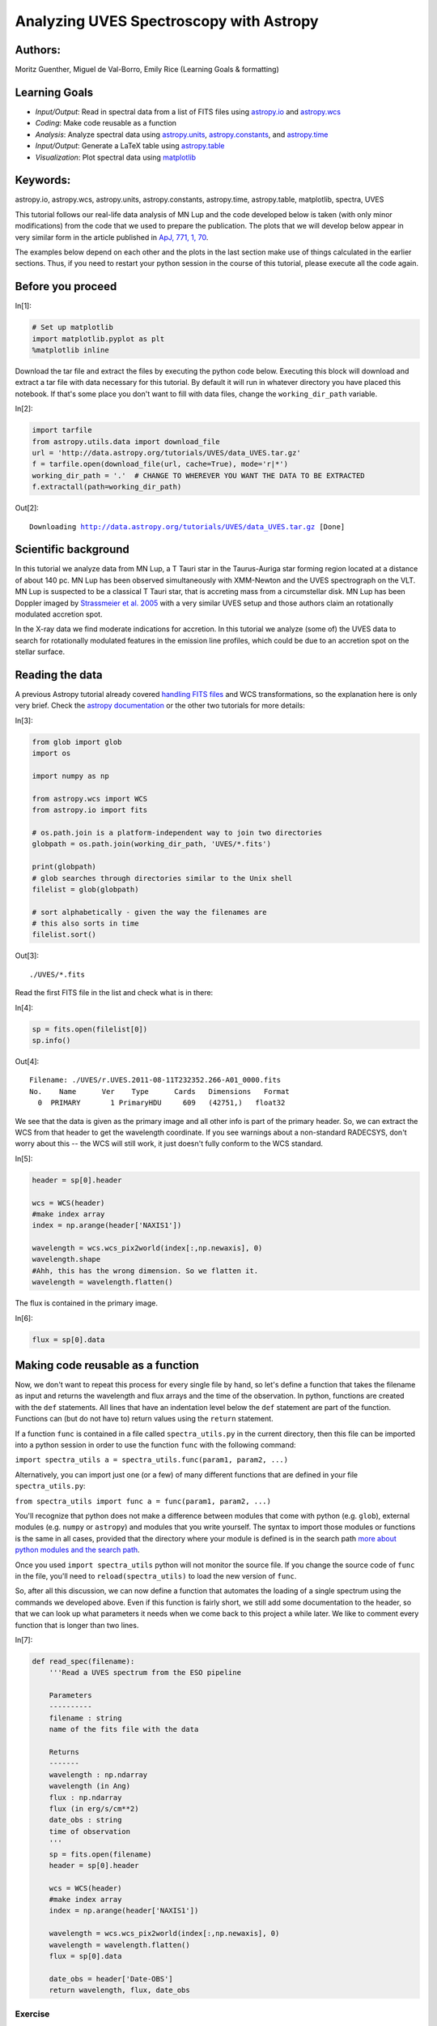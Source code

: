 .. meta::
    :keywords: filterTutorials






.. raw:: html

    <a href="../_static/UVES/UVES.ipynb"><button id="download">Download tutorial notebook</button></a>
    <a href="https://beta.mybinder.org/v2/gh/astropy/astropy-tutorials/master?filepath=/tutorials/notebooks/UVES/UVES.ipynb"><button id="binder">Interactive tutorial notebook</button></a>

    <div id="spacer"></div>

.. role:: inputnumrole
.. role:: outputnumrole

.. _UVES:

Analyzing UVES Spectroscopy with Astropy
========================================

Authors:
--------

Moritz Guenther, Miguel de Val-Borro, Emily Rice (Learning Goals &
formatting)

Learning Goals
--------------

-  *Input/Output*: Read in spectral data from a list of FITS files using
   `astropy.io <http://docs.astropy.org/en/stable/io/fits/index.html>`__
   and
   `astropy.wcs <http://docs.astropy.org/en/stable/wcs/index.html>`__
-  *Coding*: Make code reusable as a function
-  *Analysis*: Analyze spectral data using
   `astropy.units <http://docs.astropy.org/en/stable/units/index.html>`__,
   `astropy.constants <http://docs.astropy.org/en/stable/constants/index.html>`__,
   and
   `astropy.time <http://docs.astropy.org/en/stable/time/index.html>`__
-  *Input/Output*: Generate a LaTeX table using
   `astropy.table <http://docs.astropy.org/en/stable/table/index.html>`__
-  *Visualization*: Plot spectral data using
   `matplotlib <https://matplotlib.org/>`__

Keywords:
---------

astropy.io, astropy.wcs, astropy.units, astropy.constants, astropy.time,
astropy.table, matplotlib, spectra, UVES

This tutorial follows our real-life data analysis of MN Lup and the code
developed below is taken (with only minor modifications) from the code
that we used to prepare the publication. The plots that we will develop
below appear in very similar form in the article published in `ApJ, 771,
1, 70 <http://adsabs.harvard.edu/abs/2013ApJ...771...70G>`__.

The examples below depend on each other and the plots in the last
section make use of things calculated in the earlier sections. Thus, if
you need to restart your python session in the course of this tutorial,
please execute all the code again.

Before you proceed
------------------


:inputnumrole:`In[1]:`


.. code:: python

    # Set up matplotlib
    import matplotlib.pyplot as plt
    %matplotlib inline

Download the tar file and extract the files by executing the python code
below. Executing this block will download and extract a tar file with
data necessary for this tutorial. By default it will run in whatever
directory you have placed this notebook. If that's some place you don't
want to fill with data files, change the ``working_dir_path`` variable.


:inputnumrole:`In[2]:`


.. code:: python

    import tarfile
    from astropy.utils.data import download_file
    url = 'http://data.astropy.org/tutorials/UVES/data_UVES.tar.gz'
    f = tarfile.open(download_file(url, cache=True), mode='r|*')
    working_dir_path = '.'  # CHANGE TO WHEREVER YOU WANT THE DATA TO BE EXTRACTED
    f.extractall(path=working_dir_path)


:outputnumrole:`Out[2]:`


.. parsed-literal::

    Downloading http://data.astropy.org/tutorials/UVES/data_UVES.tar.gz [Done]


Scientific background
---------------------

In this tutorial we analyze data from MN Lup, a T Tauri star in the
Taurus-Auriga star forming region located at a distance of about 140 pc.
MN Lup has been observed simultaneously with XMM-Newton and the UVES
spectrograph on the VLT. MN Lup is suspected to be a classical T Tauri
star, that is accreting mass from a circumstellar disk. MN Lup has been
Doppler imaged by `Strassmeier et al.
2005 <http://adsabs.harvard.edu/abs/2005A%26A...440.1105S>`__ with a
very similar UVES setup and those authors claim an rotationally
modulated accretion spot.

In the X-ray data we find moderate indications for accretion. In this
tutorial we analyze (some of) the UVES data to search for rotationally
modulated features in the emission line profiles, which could be due to
an accretion spot on the stellar surface.

Reading the data
----------------

A previous Astropy tutorial already covered `handling FITS
files <../FITS-header.html>`__ and WCS transformations, so the
explanation here is only very brief. Check the `astropy
documentation <http://docs.astropy.org>`__ or the other two tutorials
for more details:


:inputnumrole:`In[3]:`


.. code:: python

    from glob import glob
    import os
    
    import numpy as np
    
    from astropy.wcs import WCS
    from astropy.io import fits
    
    # os.path.join is a platform-independent way to join two directories
    globpath = os.path.join(working_dir_path, 'UVES/*.fits')
    
    print(globpath)
    # glob searches through directories similar to the Unix shell
    filelist = glob(globpath)
    
    # sort alphabetically - given the way the filenames are
    # this also sorts in time
    filelist.sort()


:outputnumrole:`Out[3]:`


.. parsed-literal::

    ./UVES/*.fits


Read the first FITS file in the list and check what is in there:


:inputnumrole:`In[4]:`


.. code:: python

    sp = fits.open(filelist[0])
    sp.info()


:outputnumrole:`Out[4]:`


.. parsed-literal::

    Filename: ./UVES/r.UVES.2011-08-11T232352.266-A01_0000.fits
    No.    Name      Ver    Type      Cards   Dimensions   Format
      0  PRIMARY       1 PrimaryHDU     609   (42751,)   float32   


We see that the data is given as the primary image and all other info is
part of the primary header. So, we can extract the WCS from that header
to get the wavelength coordinate. If you see warnings about a
non-standard RADECSYS, don't worry about this -- the WCS will still
work, it just doesn't fully conform to the WCS standard.


:inputnumrole:`In[5]:`


.. code:: python

    header = sp[0].header
    
    wcs = WCS(header)
    #make index array
    index = np.arange(header['NAXIS1'])
    
    wavelength = wcs.wcs_pix2world(index[:,np.newaxis], 0)
    wavelength.shape
    #Ahh, this has the wrong dimension. So we flatten it.
    wavelength = wavelength.flatten()

The flux is contained in the primary image.


:inputnumrole:`In[6]:`


.. code:: python

    flux = sp[0].data

Making code reusable as a function
----------------------------------

Now, we don't want to repeat this process for every single file by hand,
so let's define a function that takes the filename as input and returns
the wavelength and flux arrays and the time of the observation. In
python, functions are created with the ``def`` statements. All lines
that have an indentation level below the ``def`` statement are part of
the function. Functions can (but do not have to) return values using the
``return`` statement.

If a function ``func`` is contained in a file called
``spectra_utils.py`` in the current directory, then this file can be
imported into a python session in order to use the function ``func``
with the following command:

``import spectra_utils a = spectra_utils.func(param1, param2, ...)``

Alternatively, you can import just one (or a few) of many different
functions that are defined in your file ``spectra_utils.py``:

``from spectra_utils import func a = func(param1, param2, ...)``

You'll recognize that python does not make a difference between modules
that come with python (e.g. ``glob``), external modules (e.g. ``numpy``
or ``astropy``) and modules that you write yourself. The syntax to
import those modules or functions is the same in all cases, provided
that the directory where your module is defined is in the search path
`more about python modules and the search
path <http://docs.python.org/2/tutorial/modules.html>`__.

Once you used ``import spectra_utils`` python will not monitor the
source file. If you change the source code of ``func`` in the file,
you'll need to ``reload(spectra_utils)`` to load the new version of
``func``.

So, after all this discussion, we can now define a function that
automates the loading of a single spectrum using the commands we
developed above. Even if this function is fairly short, we still add
some documentation to the header, so that we can look up what parameters
it needs when we come back to this project a while later. We like to
comment every function that is longer than two lines.


:inputnumrole:`In[7]:`


.. code:: python

    def read_spec(filename):
        '''Read a UVES spectrum from the ESO pipeline
    
        Parameters
        ----------
        filename : string
        name of the fits file with the data
    
        Returns
        -------
        wavelength : np.ndarray
        wavelength (in Ang)
        flux : np.ndarray
        flux (in erg/s/cm**2)
        date_obs : string
        time of observation
        '''
        sp = fits.open(filename)
        header = sp[0].header
    
        wcs = WCS(header)
        #make index array
        index = np.arange(header['NAXIS1'])
    
        wavelength = wcs.wcs_pix2world(index[:,np.newaxis], 0)
        wavelength = wavelength.flatten()
        flux = sp[0].data
    
        date_obs = header['Date-OBS']
        return wavelength, flux, date_obs

Exercise
~~~~~~~~

Try to find out how you can read the help for this function from the
command line.


:inputnumrole:`In[8]:`


.. code:: python

    help(read_spec)
    # or
    read_spec?
    # In the IPython notebook, the easiest way to see the help for a function is to type read_spec<TAB>


:outputnumrole:`Out[8]:`


.. parsed-literal::

    Help on function read_spec in module __main__:
    
    read_spec(filename)
        Read a UVES spectrum from the ESO pipeline
        
        Parameters
        ----------
        filename : string
        name of the fits file with the data
        
        Returns
        -------
        wavelength : np.ndarray
        wavelength (in Ang)
        flux : np.ndarray
        flux (in erg/s/cm**2)
        date_obs : string
        time of observation
    


Exercise
~~~~~~~~

The dataset of UVES spectra should have been taken using all the same
setup. Write a function that returns the exposure time (``EXPTIME``),
the wavelength zero point (``CRVAL1``), and the arm used (UVES has a red
and a blue arm - see keyword ``HIERARCH ESO INS PATH``). Then check that
all exposures have the same setup.


:inputnumrole:`In[9]:`


.. code:: python

    def read_setup(filename):
        '''Get setup for UVES spectrum from the ESO pipeline
    
        Parameters
        ----------
        filename : string
        name of the fits file with the data
    
        Returns
        -------
        exposure_time : float
        wavelength_zero_point : float
        optical_arm : string
        '''
        sp = fits.open(filelist[0])
        header = sp[0].header
    
        return header['EXPTIME'], header['CRVAL1'], header['HIERARCH ESO INS PATH']
    
    # Let's just print the setup on the screen
    # We'll see if it's all the same.
    for f in filelist:
        print(read_setup(f))


:outputnumrole:`Out[9]:`


.. parsed-literal::

    (1200.0013, 3732.05623191818, 'BLUE')
    (1200.0013, 3732.05623191818, 'BLUE')
    (1200.0013, 3732.05623191818, 'BLUE')
    (1200.0013, 3732.05623191818, 'BLUE')
    (1200.0013, 3732.05623191818, 'BLUE')
    (1200.0013, 3732.05623191818, 'BLUE')
    (1200.0013, 3732.05623191818, 'BLUE')
    (1200.0013, 3732.05623191818, 'BLUE')
    (1200.0013, 3732.05623191818, 'BLUE')
    (1200.0013, 3732.05623191818, 'BLUE')
    (1200.0013, 3732.05623191818, 'BLUE')
    (1200.0013, 3732.05623191818, 'BLUE')
    (1200.0013, 3732.05623191818, 'BLUE')
    (1200.0013, 3732.05623191818, 'BLUE')
    (1200.0013, 3732.05623191818, 'BLUE')
    (1200.0013, 3732.05623191818, 'BLUE')
    (1200.0013, 3732.05623191818, 'BLUE')
    (1200.0013, 3732.05623191818, 'BLUE')
    (1200.0013, 3732.05623191818, 'BLUE')
    (1200.0013, 3732.05623191818, 'BLUE')
    (1200.0013, 3732.05623191818, 'BLUE')
    (1200.0013, 3732.05623191818, 'BLUE')
    (1200.0013, 3732.05623191818, 'BLUE')
    (1200.0013, 3732.05623191818, 'BLUE')
    (1200.0013, 3732.05623191818, 'BLUE')


The UVES pipeline that was used to reduce the data that we use in the
this example employs a fixed wavelength grid (see exercise above), thus
the ``wavelength`` is the same for all spectra. This makes it easy to
define an array that can hold the fluxes of all observations. Then, we
loop over the list of all filenames and fill this array with data.


:inputnumrole:`In[10]:`


.. code:: python

    flux = np.zeros((len(filelist), len(wavelength)))
    # date comes as string with 23 characters (dtype = 'S23')
    date = np.zeros((len(filelist)), dtype = 'U23')
    
    for i, fname in enumerate(filelist):
        w, f, date_obs = read_spec(fname)
        flux[i,:] = f
        date[i] = date_obs

Units and constants in astropy
------------------------------

Often, one has to keep track of the units for certain values. Was the
wavelength given in Angstrom or in nm? In X-ray observations, a common
unit of wavelength is keV. How many nm is 0.65 keV?
```astropy.units`` <http://docs.astropy.org/en/stable/units/index.html>`__
offers a framework that can take care of this book-keeping and propagate
the units through many (but not all) mathematical operations (e.g.
addition, division, multiplication). Furthermore,
```astropy.constants`` <http://docs.astropy.org/en/stable/constants/index.html>`__
supplies the values of many physical and astronomical constants. The
easiest way to attach a unit to a number is by multiplication.


:inputnumrole:`In[11]:`


.. code:: python

    import astropy.units as u
    from astropy.constants.si import c, G, M_sun, R_sun
    
    wavelength = wavelength * u.AA
    
    # Let's define some constants we need for the exercises further down
    # Again, we multiply the value with a unit here
    heliocentric = -23. * u.km/u.s
    v_rad = -4.77 * u.km / u.s  # Strassmeier et al. (2005)
    R_MN_Lup = 0.9 * R_sun      # Strassmeier et al. (2005)
    M_MN_Lup = 0.6 * M_sun      # Strassmeier et al. (2005)
    vsini = 74.6 * u.km / u.s   # Strassmeier et al. (2005)
    period = 0.439 * u.day      # Strassmeier et al. (2005)
    
    inclination = 45. * u.degree # Strassmeier et al. (2005)
    # All numpy trigonometric functions expect the input in radian.
    # So far, astropy does not know this, so we need to convert the
    # angle manually
    incl = inclination.to(u.radian)

Now we can use those variables in our calculations. MN Lup is a T Tauri
star (TTS), which is possibly surrounded by an accretion disk. In the
spectra we'll be looking for signatures of accretion. We expect those
accretion signatures to appear close to the free-fall velocity v that a
mass m reaches, when it hits the stellar surface. We can calculate the
infall speed using simple energy conservation.

.. math:: E_{kin}  =  E_{grav}

.. math:: \frac{1}{2} m v^2  =  G \frac{m M_*}{R_*}

So, let's calculate the free-fall velocity for MN Lup.


:inputnumrole:`In[12]:`


.. code:: python

    v_accr = (2.* G * M_MN_Lup/R_MN_Lup)**0.5 
    print(v_accr)
    # Maybe astronomers prefer it in the traditional cgs system?
    print(v_accr.cgs)
    # Or in some really obscure unit?
    from astropy.units import imperial
    print(v_accr.to(imperial.yd / u.hour))


:outputnumrole:`Out[12]:`


.. parsed-literal::

    504329.2809002659 m / s
    50432928.09002659 cm / s
    1985548350.0010464 yd / h


How does the accretion velocity relate to the rotational velocity?


:inputnumrole:`In[13]:`


.. code:: python

    v_rot = vsini / np.sin(incl)
    v_accr / v_rot


:outputnumrole:`Out[13]:`




.. math::

    4780.3573 \; \mathrm{\frac{m}{km}}



Oh, what is that? The seconds are gone, but ``astropy.quantity`` objects
keep their different length units unless told otherwise.


:inputnumrole:`In[14]:`


.. code:: python

    (v_accr / v_rot).decompose()


:outputnumrole:`Out[14]:`




.. math::

    4.7803573 \; \mathrm{}



The reason for this is that it's not uncommon to use different length
units in a single constant, e.g. the Hubble constant is commonly given
in "km/ (s Mpc)". "km" and "Mpc" are both units of length, but generally
you do *not* want to shorten this to "1/s".

We can now use the ``astropy.units`` mechanism to correct the wavelength
scale to the heliocentric velocity scale.

:math:`\lambda_{heliocentric} = \lambda_{bariocentric} * (1 + \frac{v_{helio}}{c})`

We could try:


:inputnumrole:`In[15]:`


.. code:: python

    wavelength = wavelength * (1. + heliocentric/c)

However, this fails, because ``heliocentric/c`` is in units of "km/m"
and ``1.`` is just a number. From the notation above, it is not clear
what we actually want. Do we ask for the value of
``heliocentric/c + 1.`` or do we want to simplify the units of
``heliocentric/c`` and after that add ``1.``? There are several ways to
make the instruction precise, but one is to explicitly add
``u.dimensionless_unscaled`` to ``1.`` to tell astropy that this number
is dimensionless and does not carry any scaling.


:inputnumrole:`In[16]:`


.. code:: python

    wavelength = wavelength * (1. * u.dimensionless_unscaled+ heliocentric/c)

We want to mention one more feature here (check out
```astropy.units`` <http://docs.astropy.org/en/stable/units/index.html>`__
for more): The ability to convert the spectral axis to frequencies or
energies. Normally, a unit of length is not equivalent to a unit of
energy or to a frequency, but this conversion makes sense for the
wavelength of a spectrum. This is how it can be done:


:inputnumrole:`In[17]:`


.. code:: python

    wavelength.to(u.keV, equivalencies=u.spectral())
    wavelength.to(u.Hz, equivalencies=u.spectral())


:outputnumrole:`Out[17]:`




.. math::

    [8.0341357 \times 10^{14},~8.0340719 \times 10^{14},~8.0340081 \times 10^{14},~\dots,~5.9971542 \times 10^{14},~5.9971186 \times 10^{14},~5.9970831 \times 10^{14}] \; \mathrm{Hz}



Exercise
~~~~~~~~

Spectroscopically, MN Lup is classified as spectral type M0 V, thus the
gravitational acceleration on the surface :math:`\log(g)` should be
comparable to the sun. (For non-stellar astronomers: Conventionally, all
values are given in the cgs system. The value for the sun is
:math:`\log(g) = 4.4`.)

Calculate :math:`\log(g)` for MN Lup with the values for the mass and
radius given above. Those values were determined from evolutionary
tracks. Check if the :math:`\log(g)` is consistent with the value
expected from spectroscopy.

The values from evolutionary tracks are indeed consistent with the
spectroscopically estimated surface gravity.


:inputnumrole:`In[18]:`


.. code:: python

    print(np.log10((G*M_MN_Lup/R_MN_Lup**2)/u.cm*u.second**2))


:outputnumrole:`Out[18]:`


.. parsed-literal::

    4.3077338588081275


Exercise
~~~~~~~~

Write a function that turns a wavelength scale into a velocity scale. We
want to input a wavelengths array and the rest wavelength of a spectral
line. We need this function later to show the red- and blueshift of the
spectrum relative to the the Ca II H line. Use the following definition
to make sure that the code below can use it later. You can test if your
function works by calculating the Doppler shift of the following
wavelengths relative to :math:`H_\alpha`.


:inputnumrole:`In[19]:`


.. code:: python

    waveclosetoHa = np.array([6562.,6563,6565.]) * u.AA

We get -132, -86 and +5 km/s.


:inputnumrole:`In[20]:`


.. code:: python

    # This function uses the Doppler equivalency between wavelength and velocity
    import astropy.units as u
    def wave2doppler(w, w0):
        w0_equiv = u.doppler_optical(w0)
        w_equiv = w.to(u.km/u.s, equivalencies=w0_equiv)
        return w_equiv
    
    print(wave2doppler(waveclosetoHa, 656.489 * u.nm).to(u.km/u.s))


:outputnumrole:`Out[20]:`


.. parsed-literal::

    [-131.9748242   -86.30879506    5.0232632 ] km / s


Exercise
~~~~~~~~

Write a function that takes a wavelength array and the rest wavelength
of a spectral line as input, turns it into a Doppler shift (you can use
the function from the last exercise), subtracts the radial velocity of
MN Lup (4.77 km/s) and expresses the resulting velocity in units of
vsini. We need this function later to show the red- and blueshift of the
spectrum relative to the Ca II H line. Use the following definition to
make sure the that code below can use it later.


:inputnumrole:`In[21]:`


.. code:: python

    def w2vsini(wavelength_array, wavelength_line):
        # .. replace this with your implementation ..
        return array_of_shifts_in_vsini


:inputnumrole:`In[22]:`


.. code:: python

    def w2vsini(w, w0):
        v = wave2doppler(w, w0) - 4.77 * u.km/u.s
        return v / vsini

Converting times
----------------

```astropy.time`` <http://docs.astropy.org/en/stable/time/index.html>`__
provides methods to convert times and dates between different systems
and formats. Since the ESO FITS headers already contain the time of the
observation in different systems, we could just read the keyword in the
time system we like, but we will use ``astropy.time`` to make this
conversion here. ``astropy.time.Time`` will parse many common input
formats (strings, floats), but unless the format is unambiguous the
format needs to be specified (e.g. a number could mean JD or MJD or
year). Also, the time system needs to be given (e.g. UTC). Below are
several examples, initialized from different header keywords.


:inputnumrole:`In[23]:`


.. code:: python

    from astropy.time import Time
    t1 = Time(header['MJD-Obs'], format = 'mjd', scale = 'utc')
    t2 = Time(header['Date-Obs'], scale = 'utc')

Times can be expressed in different formats:


:inputnumrole:`In[24]:`


.. code:: python

    t1
    t1.isot
    t2


:outputnumrole:`Out[24]:`




.. parsed-literal::

    <Time object: scale='utc' format='isot' value=2011-08-11T23:23:52.266>



or be converted to a different time system.


:inputnumrole:`In[25]:`


.. code:: python

    t1.tt


:outputnumrole:`Out[25]:`




.. parsed-literal::

    <Time object: scale='tt' format='mjd' value=55784.97567650852>



Times can also be initialized from arrays and we can calculate time
differences.


:inputnumrole:`In[26]:`


.. code:: python

    obs_times = Time(date, scale = 'utc')
    delta_t = obs_times - Time(date[0], scale = 'utc')

Now we want to express the time difference between the individual
spectra of MN Lup in rotational periods. While the unit of ``delta_t``
is days, unfortunately ``astropy.time.Time`` and
``astropy.units.Quantity`` objects don't work together yet, so we'll
have to convert from one to the other explicitly.


:inputnumrole:`In[27]:`


.. code:: python

    delta_p = delta_t.value * u.day / period

Normalize the flux to the local continuum
-----------------------------------------

In this example we want to look at the time evolution of a single
specific emission line in the spectrum. In order to estimate the
equivalent width or make reasonable plots we need to normalize the flux
to the local continuum. In this specific case the emission line is
bright and the continuum can be described reasonably by a second-order
polynomial.

So, we define two regions left and right of the emission line, where we
fit the polynomial. Looking at the figure, ``[3925*u.AA, 3930*u.AA]``
and ``[3938*u.AA, 3945*u.AA]`` seem right for that. Then, we normalize
the flux by this polynomial.

The following function will do that:


:inputnumrole:`In[28]:`


.. code:: python

    def region_around_line(w, flux, cont):
        '''cut out and normalize flux around a line
    
        Parameters
        ----------
        w : 1 dim np.ndarray
        array of wavelengths
        flux : np.ndarray of shape (N, len(w))
        array of flux values for different spectra in the series
        cont : list of lists
        wavelengths for continuum normalization [[low1,up1],[low2, up2]]
        that described two areas on both sides of the line
        '''
        #index is true in the region where we fit the polynomial
        indcont = ((w > cont[0][0]) & (w < cont[0][1])) |((w > cont[1][0]) & (w < cont[1][1]))
        #index of the region we want to return
        indrange = (w > cont[0][0]) & (w < cont[1][1])
        # make a flux array of shape
        # (number of spectra, number of points in indrange)
        f = np.zeros((flux.shape[0], indrange.sum()))
        for i in range(flux.shape[0]):
            # fit polynomial of second order to the continuum region
            linecoeff = np.polyfit(w[indcont], flux[i, indcont],2)
            # divide the flux by the polynomial and put the result in our
            # new flux array
            f[i,:] = flux[i,indrange]/np.polyval(linecoeff, w[indrange])
        return w[indrange], f
    
    wcaII, fcaII = region_around_line(wavelength, flux,
        [[3925*u.AA, 3930*u.AA],[3938*u.AA, 3945*u.AA]])

Publication ready output
------------------------

Tables
~~~~~~

We'll calculate the equivalent width in Angstroms of the emission line
for the first spectrum.


:inputnumrole:`In[29]:`


.. code:: python

    ew = fcaII[0,:] - 1.
    ew = ew[:-1] * np.diff(wcaII.to(u.AA).value)
    print(ew.sum())


:outputnumrole:`Out[29]:`


.. parsed-literal::

    20.2123821447853


Using ``numpy`` array notation we can actually process all spectra at
once.


:inputnumrole:`In[30]:`


.. code:: python

    delta_lam = np.diff(wcaII.to(u.AA).value)
    ew = np.sum((fcaII - 1.)[:,:-1] * delta_lam[np.newaxis, :], axis=1)

Now we want to generate a LaTeX table of the observation times, period
and equivalent width that we can directly paste into our manuscript. To
do so, we first collect all the columns and make an
``astropy.table.Table`` object. (Please check
```astropy.table`` <http://docs.astropy.org/en/stable/table/index.html>`__
or ``tabular-data`` for more details on ``Table``). So, here is the
code:


:inputnumrole:`In[31]:`


.. code:: python

    from astropy.table import Column, Table
    from astropy.io import ascii
    
    datecol = Column(name = 'Obs Date', data = date)
    pcol = Column(name = 'phase', data = delta_p, format = '{:.1f}')
    ewcol = Column(name = 'EW', data = ew, format = '{:.1f}', unit = '\\AA')
    tab = Table((datecol, pcol, ewcol))
    # latexdicts['AA'] contains the style specifics for A&A (\hline etc.)
    tab.write(os.path.join(working_dir_path, 'EWtab.tex'), latexdict = ascii.latexdicts['AA'])

Plots
~~~~~

We'll make two plots. The plotting is done with
```matplotlib`` <http://matplotlib.org>`__, and does not involve Astropy
itself. Plotting is introduced in ``plotting-and-images`` and more
details on plotting can be found there. When in doubt, use the search
engine of your choice and ask the internet. Here, we mainly want to
illustrate that Astropy can be used in real-live data analysis. Thus we
don't explain every step in the plotting in detail. The plots we produce
below appear in very similar form in Guenther et al. 2013 (ApJ, 771,
70).

In both cases we want the x-axis to show the Doppler shift expressed in
units of the rotational velocity. In this way, features that are
rotationally modulated will stick out between -1 and +1.


:inputnumrole:`In[32]:`


.. code:: python

    x = w2vsini(wcaII, 393.366 * u.nm).decompose()

First, we'll show the line profile.


:inputnumrole:`In[33]:`


.. code:: python

    # set reasonable figsize for 1-column figures
    fig = plt.figure()
    ax = fig.add_subplot(1,1,1)
    ax.plot(x, fcaII[0,:], marker='', drawstyle='steps-mid')
    ax.set_xlim([-3,+3])
    ax.set_xlabel('line shift [v sin(i)]')
    ax.set_ylabel('flux')
    ax.set_title('Ca II H line in MN Lup')
    # when using this interface, we need to explicitly call the draw routine
    plt.draw()


:outputnumrole:`Out[33]:`



.. image:: nboutput/UVES_89_0.png



Exercise
~~~~~~~~

The plot above shows only a single spectrum. Plot all spectra into a
single plot and introduce a sensible offset between them, so that we can
follow the time evolution of the line.

There are clearly several ways to produce a well-looking plot. Here is
one way:


:inputnumrole:`In[34]:`


.. code:: python

    yshift = np.arange((fcaII.shape[0])) * 0.5
    #shift the second night up by a little more
    yshift[:] += 1.5
    yshift[13:] += 1
    
    fig = plt.figure()
    ax = fig.add_subplot(1,1,1)
    
    for i in range(25):
        ax.plot(x, fcaII[i,:]+yshift[i], 'k')
    
    #separately show the mean line profile in a different color
    ax.plot(x, np.mean(fcaII, axis =0))
    ax.set_xlim([-2.5,+2.5])
    ax.set_xlabel('line shift [$v \\sin i$]')
    ax.set_ylabel('flux')
    ax.set_title('Ca II H line in MN Lup')
    fig.subplots_adjust(bottom = 0.15)
    plt.draw()


:outputnumrole:`Out[34]:`



.. image:: nboutput/UVES_93_0.png



Next, we'll make a more advanced plot. For each spectrum we calculate
the difference to the mean flux.


:inputnumrole:`In[35]:`


.. code:: python

    fmean = np.mean(fcaII, axis=0)
    fdiff = fcaII - fmean[np.newaxis,:]

In the following simple plot, we can already see features moving through
the line. However, the axis scales are not right, the gap between both
nights is not visible and there is no proper labeling.


:inputnumrole:`In[36]:`


.. code:: python

    fig = plt.figure()
    ax = fig.add_subplot(1,1,1)
    im = ax.imshow(fdiff, aspect = "auto", origin = 'lower')


:outputnumrole:`Out[36]:`



.. image:: nboutput/UVES_97_0.png



In the following, we'll plot the spectra from both nights separately.
Also, we'll pass the ``extent`` keyword to ``ax.imshow`` which takes
care of the axis.


:inputnumrole:`In[37]:`


.. code:: python

    ind1 = delta_p < 1 * u.dimensionless_unscaled
    ind2 = delta_p > 1 * u.dimensionless_unscaled
    
    fig = plt.figure()
    ax = fig.add_subplot(1,1,1)
    
    for ind in [ind1, ind2]:
        im = ax.imshow(fdiff[ind,:], extent = (np.min(x), np.max(x), np.min(delta_p[ind]), np.max(delta_p[ind])), aspect = "auto", origin = 'lower')
    
    ax.set_ylim([np.min(delta_p), np.max(delta_p)])
    ax.set_xlim([-1.9,1.9])
    plt.draw()


:outputnumrole:`Out[37]:`



.. image:: nboutput/UVES_99_0.png



Now, this plot is already much better, but there are still some things
that can be improved:

-  Introduce an offset on the y-axis to reduce the amount of white
   space.
-  Strictly speaking, the image shown is not quite the right scale
   because the ``extent`` keyword gives the edges of the image shown,
   while ``x`` and ``delta_p`` contain the bin mid-points.
-  Use a gray scale instead of color to save publication charges.
-  Add labels to the axis.

The following code addresses these points.


:inputnumrole:`In[38]:`


.. code:: python

    # shift a little for plotting purposes
    pplot = delta_p.copy().value
    pplot[ind2] -= 1.5
    # image goes from x1 to x2, but really x1 should be middle of first pixel
    delta_t = np.median(np.diff(delta_p))/2.
    delta_x = np.median(np.diff(x))/2.
    # imshow does the normalization for plotting really well, but here I do it
    # by hand to ensure it goes -1,+1 (that makes color bar look good)
    fdiff = fdiff / np.max(np.abs(fdiff))
    
    fig = plt.figure()
    ax = fig.add_subplot(1,1,1)
    
    for ind in [ind1, ind2]:
        im = ax.imshow(fdiff[ind,:],
        extent = (np.min(x)-delta_x, np.max(x)+delta_x,
        np.min(pplot[ind])-delta_t, np.max(pplot[ind])+delta_t),
        aspect = "auto", origin = 'lower', cmap = plt.cm.Greys_r)
    
    ax.set_ylim([np.min(pplot)-delta_t, np.max(pplot)+delta_t])
    ax.set_xlim([-1.9,1.9])
    ax.set_xlabel('vel in $v\\sin i$')
    ax.xaxis.set_major_locator(plt.MaxNLocator(4))
    
    def pplot(y, pos):
        'The two args are the value and tick position'
        'Function to make tick labels look good.'
        if y < 0.5:
            yreal = y
        else:
            yreal = y + 1.5
        return yreal
    
    formatter = plt.FuncFormatter(pplot)
    ax.yaxis.set_major_formatter(formatter)
    ax.set_ylabel('period')
    fig.subplots_adjust(left = 0.15, bottom = 0.15, right = 0.99, top = 0.99)
    plt.draw()


:outputnumrole:`Out[38]:`



.. image:: nboutput/UVES_101_0.png



Exercise
~~~~~~~~

Understand the code for the last plot. Some of the commands used are
already pretty advanced stuff. Remember, any internet search engine can
be your friend.

Clearly, we didn't develop this code for scratch. The `matplotlib
gallery <http://matplotlib.org/gallery.html>`__ is our preferred place
to look for plotting solutions.

Contributing to Astropy
-----------------------

`Astropy <http://astropy.org>`__ is an open-source and
community-developed Python package, which means that is only as good as
the contribution of the astronomical community. There will always people
who have more fun writing code and others who have more fun using it.
However, if you find a bug and do not report it, then it is unlikely to
be fixed. If you wish for a specific feature, then you can either
implement it and contribute it or at least fill in a feature request.

If you want to get help or discuss issues with other Astropy users, you
can sign up for the `astropy mailing
list <http://mail.scipy.org/mailman/listinfo/astropy>`__. Alternatively,
the `astropy-dev <http://groups.google.com/group/astropy-dev>`__ list is
where you should go to discuss more technical aspects of Astropy with
the developers.

If you have come across something that you believe is a bug, please open
a ticket in the Astropy `issue
tracker <http://github.com/astropy/astropy/issues>`__, and we will look
into it promptly.

Please try to include an example that demonstrates the issue and will
allow the developers to reproduce and fix the problem. If you are seeing
a crash then frequently it will help to include the full Python stack
trace as well as information about your operating system (e.g. MacOSX
version or Linux version).


:inputnumrole:`In[None]:`




.. raw:: html

    <div id="spacer"></div>

    <a href="../_static//.ipynb"><button id="download">Download tutorial notebook</button></a>
    <a href="https://beta.mybinder.org/v2/gh/astropy/astropy-tutorials/master?filepath=/tutorials/notebooks//.ipynb"><button id="binder">Interactive tutorial notebook</button></a>

